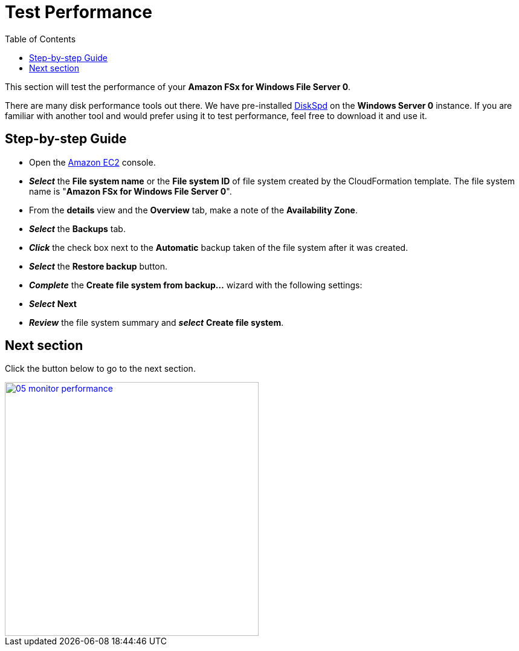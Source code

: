 = Test Performance
:toc:
:icons:
:linkattrs:
:imagesdir: ../../resources/images

This section will test the performance of your *Amazon FSx for Windows File Server 0*.

There are many disk performance tools out there. We have pre-installed link:https://aka.ms/diskspd[DiskSpd] on the *Windows Server 0* instance. If you are familiar with another tool and would prefer using it to test performance, feel free to download it and use it.

== Step-by-step Guide

* Open the link:https://console.aws.amazon.com/ec2/[Amazon EC2] console.

* *_Select_* the *File system name* or the *File system ID* of file system created by the CloudFormation template. The file system name is "*Amazon FSx for Windows File Server 0*".
* From the *details* view and the *Overview* tab, make a note of the *Availability Zone*.
* *_Select_* the *Backups* tab.
* *_Click_* the check box next to the *Automatic* backup taken of the file system after it was created.
* *_Select_* the *Restore backup* button.
* *_Complete_* the *Create file system from backup...* wizard with the following settings:



* *_Select_* *Next*

* *_Review_* the file system summary and *_select_* *Create file system*.

== Next section

Click the button below to go to the next section.

image::05-monitor-performance.png[link=../05-monitor-performance/, align="left",width=420]




